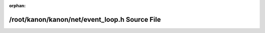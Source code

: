 .. meta::fbcfa5e0754d4b972f840daf8463c0dbfad86dfee7be3ec1bb34b766fce1142654cc040f48ef308f1fc2660f02bbe958fd8d84eb898a7b079d1f23a1cf860cad

:orphan:

.. title:: kanon: /root/kanon/kanon/net/event_loop.h Source File

/root/kanon/kanon/net/event\_loop.h Source File
===============================================

.. container:: doxygen-content

   
   .. raw:: html
     :file: event__loop_8h_source.html
